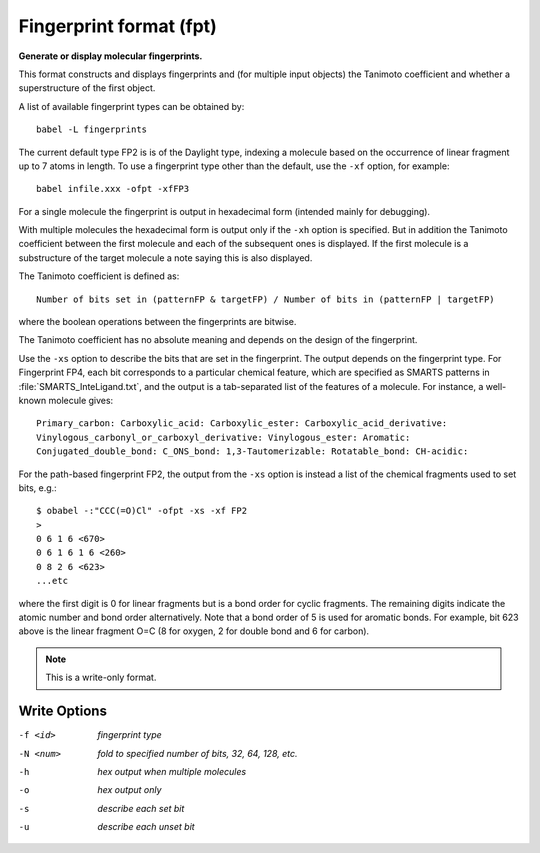 .. _Fingerprint_format:

Fingerprint format (fpt)
========================

**Generate or display molecular fingerprints.**

This format constructs and displays fingerprints and (for multiple input
objects) the Tanimoto coefficient and whether a superstructure of the first
object.

A list of available fingerprint types can be obtained by::

  babel -L fingerprints

The current default type FP2 is is of the Daylight type, indexing a molecule
based on the occurrence of linear fragment up to 7 atoms in length. To use a
fingerprint type other than the default, use the ``-xf`` option, for example::

  babel infile.xxx -ofpt -xfFP3

For a single molecule the fingerprint is output in hexadecimal form
(intended mainly for debugging).

With multiple molecules the hexadecimal form is output only if the ``-xh``
option is specified. But in addition the Tanimoto coefficient between the
first molecule and each of the subsequent ones is displayed. If the first
molecule is a substructure of the target molecule a note saying this is
also displayed.

The Tanimoto coefficient is defined as::

 Number of bits set in (patternFP & targetFP) / Number of bits in (patternFP | targetFP)

where the boolean operations between the fingerprints are bitwise.

The Tanimoto coefficient has no absolute meaning and depends on the design of the fingerprint.

Use the ``-xs`` option to describe the bits that are set in the fingerprint.
The output depends on the fingerprint type. For Fingerprint FP4, each bit
corresponds to a particular chemical feature, which are specified as SMARTS
patterns in :file:`SMARTS_InteLigand.txt`, and the output is a tab-separated
list of the features of a molecule. For instance, a well-known molecule
gives::

 Primary_carbon: Carboxylic_acid: Carboxylic_ester: Carboxylic_acid_derivative:
 Vinylogous_carbonyl_or_carboxyl_derivative: Vinylogous_ester: Aromatic:
 Conjugated_double_bond: C_ONS_bond: 1,3-Tautomerizable: Rotatable_bond: CH-acidic:

For the path-based fingerprint FP2, the output from the ``-xs`` option is
instead a list of the chemical fragments used to set bits, e.g.::

 $ obabel -:"CCC(=O)Cl" -ofpt -xs -xf FP2
 >
 0 6 1 6 <670>
 0 6 1 6 1 6 <260>
 0 8 2 6 <623>
 ...etc

where the first digit is 0 for linear fragments but is a bond order
for cyclic fragments. The remaining digits indicate the atomic number
and bond order alternatively. Note that a bond order of 5 is used for
aromatic bonds. For example, bit 623 above is the linear fragment O=C
(8 for oxygen, 2 for double bond and 6 for carbon).



.. note:: This is a write-only format.

Write Options
~~~~~~~~~~~~~ 

-f <id>  *fingerprint type*
-N <num>  *fold to specified number of bits, 32, 64, 128, etc.*
-h  *hex output when multiple molecules*
-o  *hex output only*
-s  *describe each set bit*
-u  *describe each unset bit*
